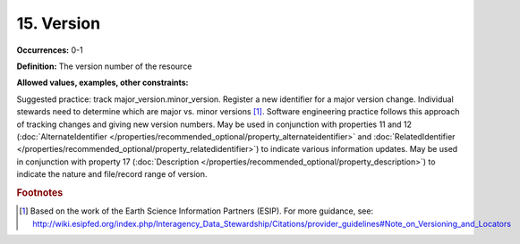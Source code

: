 15. Version
====================

**Occurrences:** 0-1

**Definition:** The version number of the resource

**Allowed values, examples, other constraints:**

Suggested practice: track major_version.minor_version. Register a new identifier for a major version change. Individual stewards need to determine which are major vs. minor versions [#f1]_.
Software engineering practice follows this approach of tracking changes and giving new version numbers.
May be used in conjunction with properties 11 and 12 (:doc:`AlternateIdentifier </properties/recommended_optional/property_alternateidentifier>` and :doc:`RelatedIdentifier </properties/recommended_optional/property_relatedidentifier>`) to indicate various information updates. May be used in conjunction with property 17 (:doc:`Description </properties/recommended_optional/property_description>`) to indicate the nature and file/record range of version.

.. rubric:: Footnotes
.. [#f1] Based on the work of the Earth Science Information Partners (ESIP). For more guidance, see: http://wiki.esipfed.org/index.php/Interagency_Data_Stewardship/Citations/provider_guidelines#Note_on_Versioning_and_Locators
